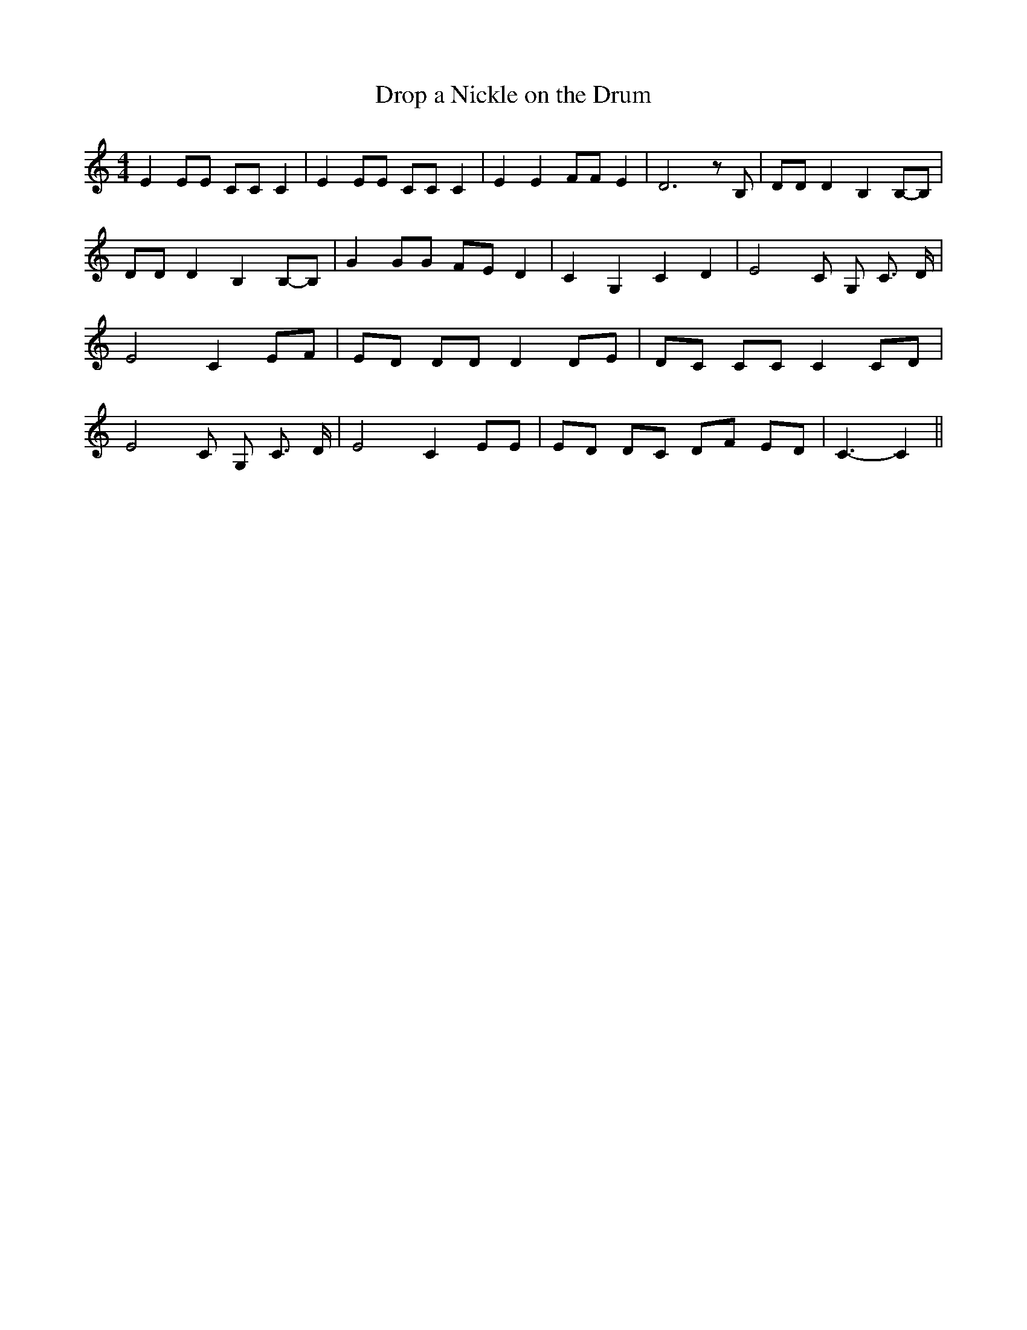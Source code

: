 % Generated more or less automatically by swtoabc by Erich Rickheit KSC
X:1
T:Drop a Nickle on the Drum
M:4/4
L:1/8
K:C
 E2 EE CC C2| E2 EE CC C2| E2 E2 FF E2| D6 z B,| DD D2 B,2B,-B,| DD D2 B,2B,-B,|\
 G2 GG FE D2| C2 G,2 C2 D2| E4 C G, C3/2 D/2| E4 C2 EF| ED DD D2 DE|\
 DC CC C2 CD| E4 C G, C3/2 D/2| E4 C2 EE| ED DC DF ED| C3- C2||


